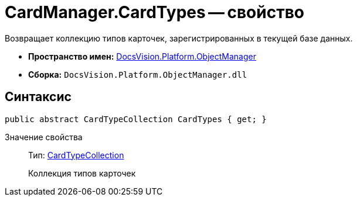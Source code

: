 = CardManager.CardTypes -- свойство

Возвращает коллекцию типов карточек, зарегистрированных в текущей базе данных.

* *Пространство имен:* xref:api/DocsVision/Platform/ObjectManager/ObjectManager_NS.adoc[DocsVision.Platform.ObjectManager]
* *Сборка:* `DocsVision.Platform.ObjectManager.dll`

== Синтаксис

[source,csharp]
----
public abstract CardTypeCollection CardTypes { get; }
----

Значение свойства::
Тип: xref:api/DocsVision/Platform/ObjectManager/Metadata/CardTypeCollection_CL.adoc[CardTypeCollection]
+
Коллекция типов карточек
